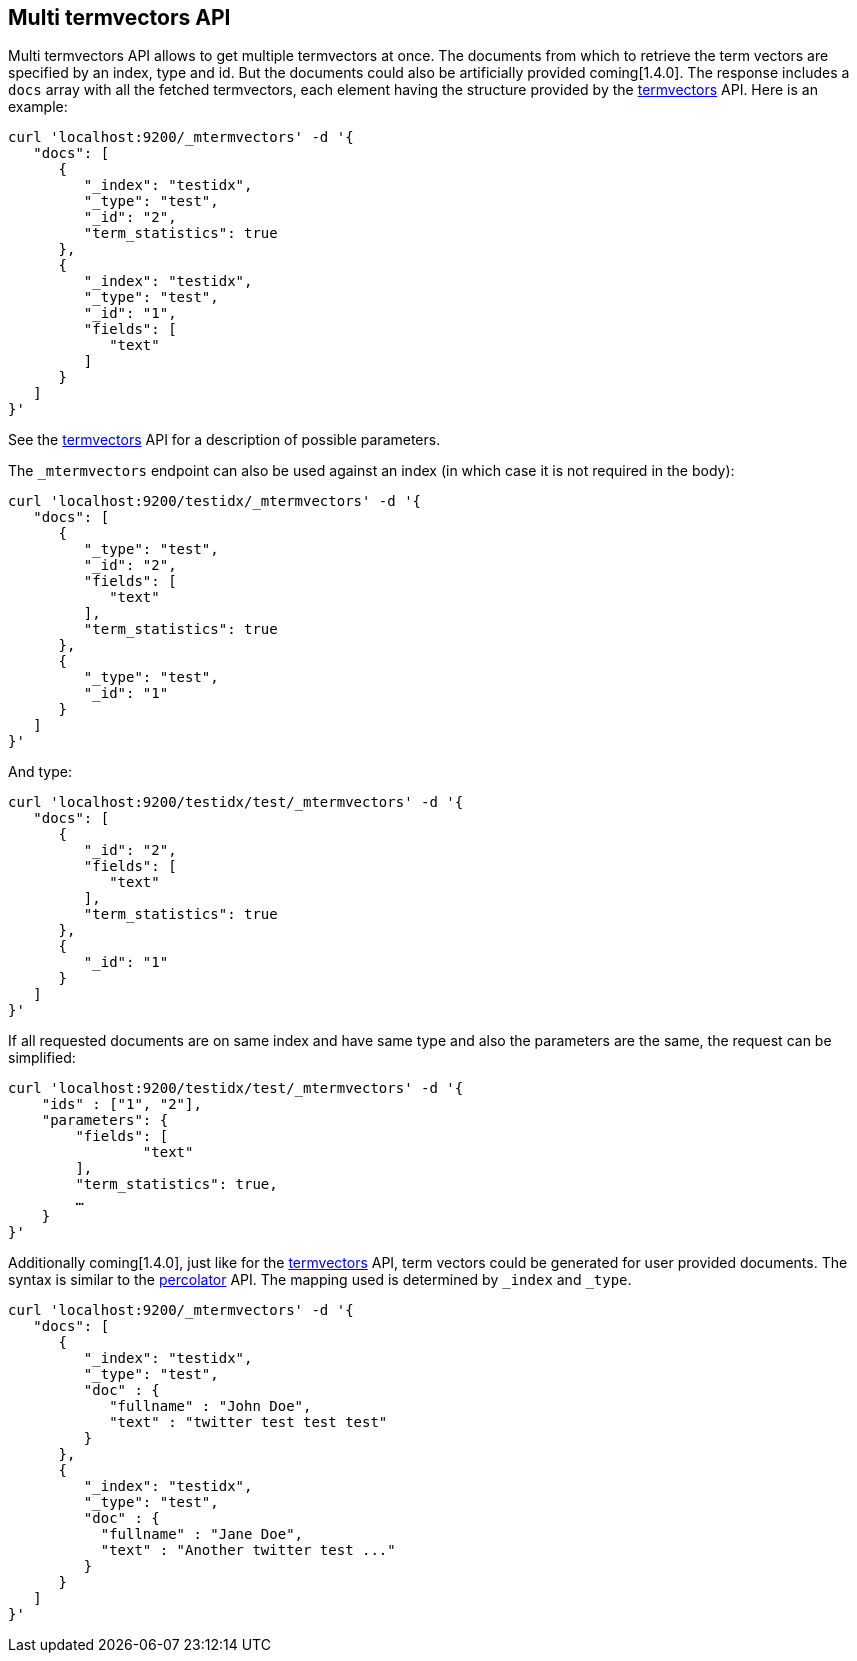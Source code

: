 [[docs-multi-termvectors]]
== Multi termvectors API

Multi termvectors API allows to get multiple termvectors at once. The
documents from which to retrieve the term vectors are specified by an index,
type and id. But the documents could also be artificially provided coming[1.4.0].
The response includes a `docs`
array with all the fetched termvectors, each element having the structure
provided by the <<docs-termvectors,termvectors>>
API. Here is an example:

[source,js]
--------------------------------------------------
curl 'localhost:9200/_mtermvectors' -d '{
   "docs": [
      {
         "_index": "testidx",
         "_type": "test",
         "_id": "2",
         "term_statistics": true
      },
      {
         "_index": "testidx",
         "_type": "test",
         "_id": "1",
         "fields": [
            "text"
         ]
      }
   ]
}'
--------------------------------------------------

See the <<docs-termvectors,termvectors>> API for a description of possible parameters.

The `_mtermvectors` endpoint can also be used against an index (in which case it
is not required in the body):

[source,js]
--------------------------------------------------
curl 'localhost:9200/testidx/_mtermvectors' -d '{
   "docs": [
      {
         "_type": "test",
         "_id": "2",
         "fields": [
            "text"
         ],
         "term_statistics": true
      },
      {
         "_type": "test",
         "_id": "1"
      }
   ]
}'
--------------------------------------------------

And type:

[source,js]
--------------------------------------------------
curl 'localhost:9200/testidx/test/_mtermvectors' -d '{
   "docs": [
      {
         "_id": "2",
         "fields": [
            "text"
         ],
         "term_statistics": true
      },
      {
         "_id": "1"
      }
   ]
}'
--------------------------------------------------

If all requested documents are on same index and have same type and also the parameters are the same, the request can be simplified:

[source,js]
--------------------------------------------------
curl 'localhost:9200/testidx/test/_mtermvectors' -d '{
    "ids" : ["1", "2"],
    "parameters": {
    	"fields": [
         	"text"
      	],
      	"term_statistics": true,
      	…
    }
}'
--------------------------------------------------

Additionally coming[1.4.0], just like for the <<docs-termvectors,termvectors>>
API, term vectors could be generated for user provided documents. The syntax
is similar to the <<search-percolate,percolator>> API. The mapping used is
determined by `_index` and `_type`.

[source,js]
--------------------------------------------------
curl 'localhost:9200/_mtermvectors' -d '{
   "docs": [
      {
         "_index": "testidx",
         "_type": "test",
         "doc" : {
            "fullname" : "John Doe",
            "text" : "twitter test test test"
         }
      },
      {
         "_index": "testidx",
         "_type": "test",
         "doc" : {
           "fullname" : "Jane Doe",
           "text" : "Another twitter test ..."
         }
      }
   ]
}'
--------------------------------------------------
